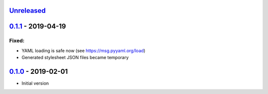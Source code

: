 `Unreleased`_
-------------

`0.1.1`_ - 2019-04-19
---------------------

Fixed:
^^^^^^

* YAML loading is safe now (see https://msg.pyyaml.org/load)
* Generated stylesheet JSON files became temporary

`0.1.0`_ - 2019-02-01
---------------------

* Initial version

.. _`Unreleased`: https://github.com/doker-project/doker/compare/v0.1.1...HEAD
.. _`0.1.1`: https://github.com/doker-project/doker/compare/v0.1.0...v0.1.1
.. _`0.1.0`: https://github.com/doker-project/doker/releases/tag/v0.1.0